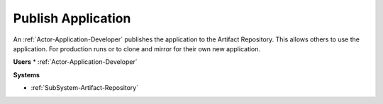 .. _Scenario-Publish-Application:

Publish Application
===================

An :ref:`Actor-Application-Developer` publishes the application
to the Artifact Repository. This allows others to use the application. For production runs
or to clone and mirror for their own new application.

.. image:: PublishApplication.png

**Users**
* :ref:`Actor-Application-Developer`


**Systems**

* :ref:`SubSystem-Artifact-Repository`
